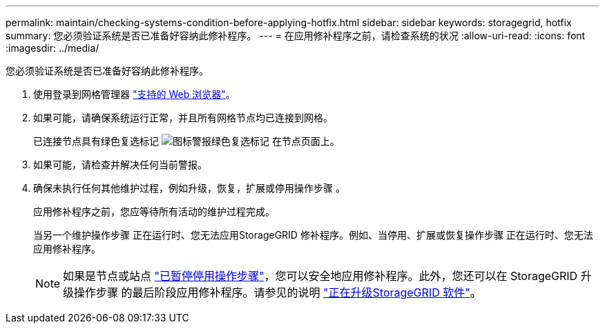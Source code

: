 ---
permalink: maintain/checking-systems-condition-before-applying-hotfix.html 
sidebar: sidebar 
keywords: storagegrid, hotfix 
summary: 您必须验证系统是否已准备好容纳此修补程序。 
---
= 在应用修补程序之前，请检查系统的状况
:allow-uri-read: 
:icons: font
:imagesdir: ../media/


[role="lead"]
您必须验证系统是否已准备好容纳此修补程序。

. 使用登录到网格管理器 link:../admin/web-browser-requirements.html["支持的 Web 浏览器"]。
. 如果可能，请确保系统运行正常，并且所有网格节点均已连接到网格。
+
已连接节点具有绿色复选标记 image:../media/icon_alert_green_checkmark.png["图标警报绿色复选标记"] 在节点页面上。

. 如果可能，请检查并解决任何当前警报。
. 确保未执行任何其他维护过程，例如升级，恢复，扩展或停用操作步骤 。
+
应用修补程序之前，您应等待所有活动的维护过程完成。

+
当另一个维护操作步骤 正在运行时、您无法应用StorageGRID 修补程序。例如、当停用、扩展或恢复操作步骤 正在运行时、您无法应用修补程序。

+

NOTE: 如果是节点或站点 link:pausing-and-resuming-decommission-process-for-storage-nodes.html["已暂停停用操作步骤"]，您可以安全地应用修补程序。此外，您还可以在 StorageGRID 升级操作步骤 的最后阶段应用修补程序。请参见的说明 link:../upgrade/index.html["正在升级StorageGRID 软件"]。


